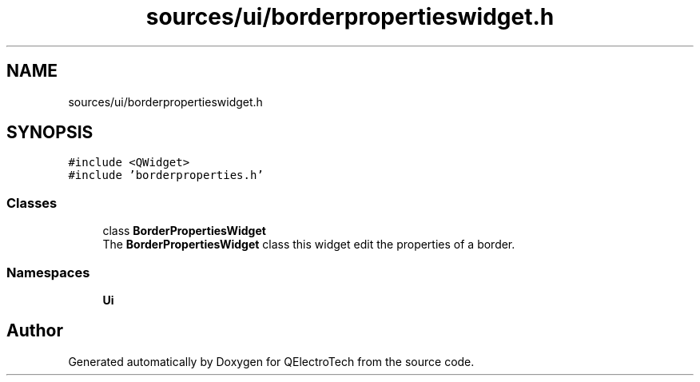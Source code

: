 .TH "sources/ui/borderpropertieswidget.h" 3 "Thu Aug 27 2020" "Version 0.8-dev" "QElectroTech" \" -*- nroff -*-
.ad l
.nh
.SH NAME
sources/ui/borderpropertieswidget.h
.SH SYNOPSIS
.br
.PP
\fC#include <QWidget>\fP
.br
\fC#include 'borderproperties\&.h'\fP
.br

.SS "Classes"

.in +1c
.ti -1c
.RI "class \fBBorderPropertiesWidget\fP"
.br
.RI "The \fBBorderPropertiesWidget\fP class this widget edit the properties of a border\&. "
.in -1c
.SS "Namespaces"

.in +1c
.ti -1c
.RI " \fBUi\fP"
.br
.in -1c
.SH "Author"
.PP 
Generated automatically by Doxygen for QElectroTech from the source code\&.
